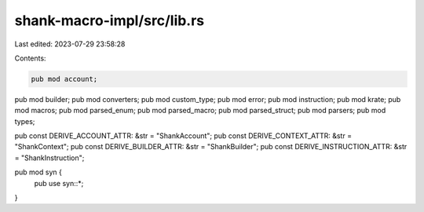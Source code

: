 shank-macro-impl/src/lib.rs
===========================

Last edited: 2023-07-29 23:58:28

Contents:

.. code-block:: rs

    pub mod account;
pub mod builder;
pub mod converters;
pub mod custom_type;
pub mod error;
pub mod instruction;
pub mod krate;
pub mod macros;
pub mod parsed_enum;
pub mod parsed_macro;
pub mod parsed_struct;
pub mod parsers;
pub mod types;

pub const DERIVE_ACCOUNT_ATTR: &str = "ShankAccount";
pub const DERIVE_CONTEXT_ATTR: &str = "ShankContext";
pub const DERIVE_BUILDER_ATTR: &str = "ShankBuilder";
pub const DERIVE_INSTRUCTION_ATTR: &str = "ShankInstruction";

pub mod syn {
    pub use syn::*;
}


